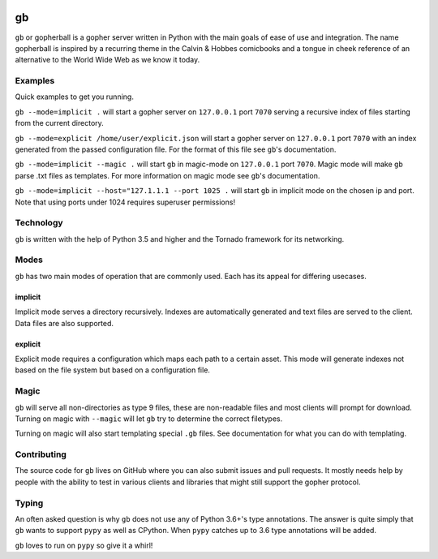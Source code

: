 .. image:: https://travis-ci.org/supakeen/gb.svg?branch=master
    :target: https://travis-ci.org/supakeen/gb

.. image:: https://readthedocs.org/projects/gb/badge/?version=latest
    :target: https://gb.readthedocs.io/en/latest/

.. image:: https://gb.readthedocs.io/en/latest/_static/license.svg
    :target: https://github.com/supakeen/gb/blob/master/LICENSE

.. image:: https://img.shields.io/badge/code%20style-black-000000.svg
    :target: https://github.com/ambv/black


gb
##

``gb`` or gopherball is a gopher server written in Python with the main goals of
ease of use and integration. The name gopherball is inspired by a recurring
theme in the Calvin & Hobbes comicbooks and a tongue in cheek reference of an
alternative to the World Wide Web as we know it today.

Examples
========
Quick examples to get you running.

``gb --mode=implicit .`` will start a gopher server on ``127.0.0.1`` port ``7070`` serving
a recursive index of files starting from the current directory.

``gb --mode=explicit /home/user/explicit.json`` will start a gopher server on 
``127.0.0.1`` port ``7070`` with an index generated from the passed configuration
file. For the format of this file see ``gb``'s documentation.

``gb --mode=implicit --magic .`` will start ``gb`` in magic-mode on ``127.0.0.1`` port
``7070``. Magic mode will make ``gb`` parse .txt files as templates. For more
information on magic mode see ``gb``'s documentation.

``gb --mode=implicit --host="127.1.1.1 --port 1025 .`` will start ``gb`` in implicit
mode on the chosen ip and port. Note that using ports under 1024 requires
superuser permissions!

Technology
==========
``gb`` is written with the help of Python 3.5 and higher and the Tornado
framework for its networking.

Modes
=====
``gb`` has two main modes of operation that are commonly used. Each has its
appeal for differing usecases.

implicit
--------
Implicit mode serves a directory recursively. Indexes are automatically
generated and text files are served to the client. Data files are also
supported.

explicit
--------
Explicit mode requires a configuration which maps each path to a certain
asset. This mode will generate indexes not based on the file system but based
on a configuration file.

Magic
=====
``gb`` will serve all non-directories as type 9 files, these are non-readable
files and most clients will prompt for download. Turning on magic with
``--magic`` will let ``gb`` try to determine the correct filetypes.

Turning on magic will also start templating special ``.gb`` files. See
documentation for what you can do with templating.

Contributing
============
The source code for ``gb`` lives on GitHub where you can also submit issues and
pull requests. It mostly needs help by people with the ability to test in
various clients and libraries that might still support the gopher protocol.

Typing
======
An often asked question is why ``gb`` does not use any of Python 3.6+'s type
annotations. The answer is quite simply that ``gb`` wants to support ``pypy`` as
well as CPython. When ``pypy`` catches up to 3.6 type annotations will be added.

``gb`` loves to run on ``pypy`` so give it a whirl!
